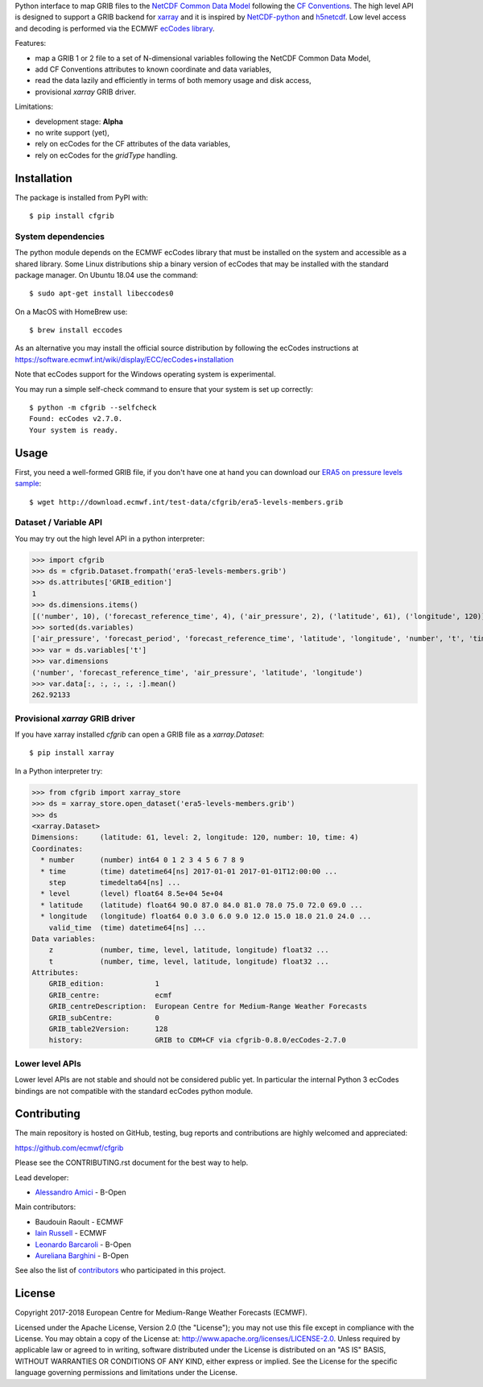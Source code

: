 
Python interface to map GRIB files to the
`NetCDF Common Data Model <https://www.unidata.ucar.edu/software/thredds/current/netcdf-java/CDM/>`_
following the `CF Conventions <http://cfconventions.org/>`_.
The high level API is designed to support a GRIB backend for `xarray <http://xarray.pydata.org/>`_
and it is inspired by `NetCDF-python <http://unidata.github.io/netcdf4-python/>`_
and `h5netcdf <https://github.com/shoyer/h5netcdf>`_.
Low level access and decoding is performed via the
ECMWF `ecCodes library <https://software.ecmwf.int/wiki/display/ECC/>`_.

Features:

- map a GRIB 1 or 2 file to a set of N-dimensional variables following the NetCDF Common Data Model,
- add CF Conventions attributes to known coordinate and data variables,
- read the data lazily and efficiently in terms of both memory usage and disk access,
- provisional `xarray` GRIB driver.

Limitations:

- development stage: **Alpha**
- no write support (yet),
- rely on ecCodes for the CF attributes of the data variables,
- rely on ecCodes for the `gridType` handling.


Installation
------------

The package is installed from PyPI with::

    $ pip install cfgrib


System dependencies
~~~~~~~~~~~~~~~~~~~

The python module depends on the ECMWF ecCodes library
that must be installed on the system and accessible as a shared library.
Some Linux distributions ship a binary version of ecCodes
that may be installed with the standard package manager.
On Ubuntu 18.04 use the command::

    $ sudo apt-get install libeccodes0

On a MacOS with HomeBrew use::

    $ brew install eccodes

As an alternative you may install the official source distribution
by following the ecCodes instructions at
https://software.ecmwf.int/wiki/display/ECC/ecCodes+installation

Note that ecCodes support for the Windows operating system is experimental.

You may run a simple self-check command to ensure that your system is set up correctly::

    $ python -m cfgrib --selfcheck
    Found: ecCodes v2.7.0.
    Your system is ready.


Usage
-----

First, you need a well-formed GRIB file, if you don't have one at hand you can download our
`ERA5 on pressure levels sample <http://download.ecmwf.int/test-data/cfgrib/era5-levels-members.grib>`_::

    $ wget http://download.ecmwf.int/test-data/cfgrib/era5-levels-members.grib


Dataset / Variable API
~~~~~~~~~~~~~~~~~~~~~~

You may try out the high level API in a python interpreter:

.. highlight: python

>>> import cfgrib
>>> ds = cfgrib.Dataset.frompath('era5-levels-members.grib')
>>> ds.attributes['GRIB_edition']
1
>>> ds.dimensions.items()
[('number', 10), ('forecast_reference_time', 4), ('air_pressure', 2), ('latitude', 61), ('longitude', 120)]
>>> sorted(ds.variables)
['air_pressure', 'forecast_period', 'forecast_reference_time', 'latitude', 'longitude', 'number', 't', 'time', 'z']
>>> var = ds.variables['t']
>>> var.dimensions
('number', 'forecast_reference_time', 'air_pressure', 'latitude', 'longitude')
>>> var.data[:, :, :, :, :].mean()
262.92133


Provisional `xarray` GRIB driver
~~~~~~~~~~~~~~~~~~~~~~~~~~~~~~~~

If you have xarray installed `cfgrib` can open a GRIB file as a `xarray.Dataset`::

    $ pip install xarray

In a Python interpreter try:

.. code-block: python

>>> from cfgrib import xarray_store
>>> ds = xarray_store.open_dataset('era5-levels-members.grib')
>>> ds
<xarray.Dataset>
Dimensions:     (latitude: 61, level: 2, longitude: 120, number: 10, time: 4)
Coordinates:
  * number      (number) int64 0 1 2 3 4 5 6 7 8 9
  * time        (time) datetime64[ns] 2017-01-01 2017-01-01T12:00:00 ...
    step        timedelta64[ns] ...
  * level       (level) float64 8.5e+04 5e+04
  * latitude    (latitude) float64 90.0 87.0 84.0 81.0 78.0 75.0 72.0 69.0 ...
  * longitude   (longitude) float64 0.0 3.0 6.0 9.0 12.0 15.0 18.0 21.0 24.0 ...
    valid_time  (time) datetime64[ns] ...
Data variables:
    z           (number, time, level, latitude, longitude) float32 ...
    t           (number, time, level, latitude, longitude) float32 ...
Attributes:
    GRIB_edition:            1
    GRIB_centre:             ecmf
    GRIB_centreDescription:  European Centre for Medium-Range Weather Forecasts
    GRIB_subCentre:          0
    GRIB_table2Version:      128
    history:                 GRIB to CDM+CF via cfgrib-0.8.0/ecCodes-2.7.0


Lower level APIs
~~~~~~~~~~~~~~~~

Lower level APIs are not stable and should not be considered public yet.
In particular the internal Python 3 ecCodes bindings are not compatible with
the standard ecCodes python module.


Contributing
------------

The main repository is hosted on GitHub,
testing, bug reports and contributions are highly welcomed and appreciated:

https://github.com/ecmwf/cfgrib

Please see the CONTRIBUTING.rst document for the best way to help.

Lead developer:

- `Alessandro Amici <https://github.com/alexamici>`_ - B-Open

Main contributors:

- Baudouin Raoult - ECMWF
- `Iain Russell <https://github.com/iainrussell>`_ - ECMWF
- `Leonardo Barcaroli <https://github.com/leophys>`_ - B-Open
- `Aureliana Barghini <https://github.com/aurghs>`_ - B-Open

See also the list of `contributors <https://github.com/ecmwf/cfgrib/contributors>`_ who participated in this project.


License
-------

Copyright 2017-2018 European Centre for Medium-Range Weather Forecasts (ECMWF).

Licensed under the Apache License, Version 2.0 (the "License");
you may not use this file except in compliance with the License.
You may obtain a copy of the License at: http://www.apache.org/licenses/LICENSE-2.0.
Unless required by applicable law or agreed to in writing, software
distributed under the License is distributed on an "AS IS" BASIS,
WITHOUT WARRANTIES OR CONDITIONS OF ANY KIND, either express or implied.
See the License for the specific language governing permissions and
limitations under the License.
